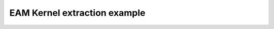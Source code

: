 ..  -*- coding: utf-8 -*-

==============================
EAM Kernel extraction example
==============================
  
